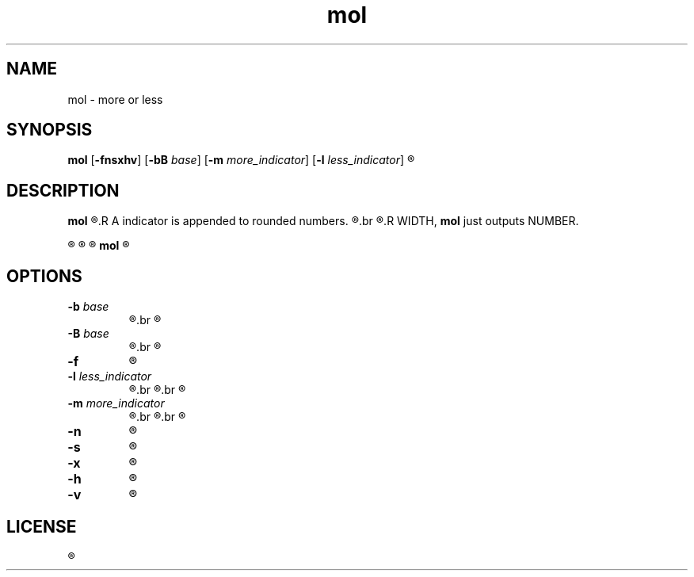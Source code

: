 .TH mol 1 "" mol\-VERSION


.SH NAME
mol \- more or less


.SH SYNOPSIS
.B mol
.RB [ \-fnsxhv ]
.RB [ \-bB " \fIbase\fR]
.RB [ \-m " \fImore_indicator\fR]"
.RB [ \-l " \fIless_indicator\fR]"
.R WIDTH [ NUMBER ]


.SH DESCRIPTION
.B mol
.R rounds a NUMBER to a certain number of digits if it is to longer than specified with WIDTH.
.R A indicator is appended to rounded numbers.
.R The indicator reserves space of WIDTH, which can be suppressed with the \fB\-x\fR option.
.br
.R When NUMBER contains less or equal digits than specified with
.R WIDTH, \fBmol\fR just outputs NUMBER.

.R By default the indicator is '+' for positive numbers and '-' for negatives.

.R When NUMBER is signed, the output of \fBmol\fR is also.

.R When no number is given, \fBmol\fR tries to read from stdin.

.B mol
.R will not evaluate NUMBER. Do not expect correct results with unusual input.


.SH OPTIONS

.TP
.BI \-b " base"
.R The highest possible digit off \fIbase\fR is used when rounding.
.br
.R (2 - 36, default 10)

.TP
.BI \-B " base"
.R same as \fB\-b\fR, but digits are uppercase.
.br
.R Only useful when \fIbase\fR is greater than 10.

.TP
.BI \-f
.R Show indicator in front of number.

.TP
.BI \-l " less_indicator"
.R Changes the printed indicator when number is rounded and number is \fBnegative\fR.
.br
.R When used without \fB\-x\fR, WIDTH has to be at least the size of the longest indicator.
.br
.R (default: -)

.TP
.BI \-m " more_indicator"
.R Changes the printed indicator when number is rounded and number is \fBpositive\fR.
.br
.R When used without \fB\-x\fR, WIDTH has to be at least the size of the longest indicator.
.br
.R (default: +)

.TP
.B \-n
.R do not print a trailing newline.

.TP
.B \-s
.R do not print the indicator.

.TP
.B \-x
.R Excludes the indicator from WIDTH.

.TP
.B \-h
.R prints a short help to stderr, then exits.

.TP
.B \-v
.R prints version information to stderr, then exits.


.SH LICENSE
.R See the LICENSE file for the terms of redistribution.
